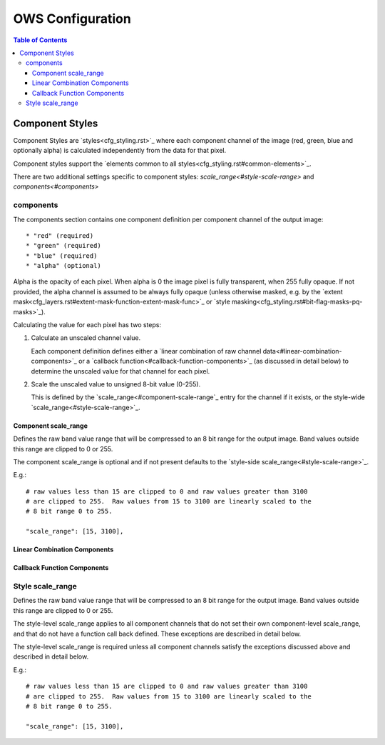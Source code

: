=================
OWS Configuration
=================

.. contents:: Table of Contents

Component Styles
----------------

Component Styles are `styles<cfg_styling.rst>`_ where
each component channel of the image (red, green, blue and optionally
alpha) is calculated independently from the data for that pixel.

Component styles support the
`elements common to all styles<cfg_styling.rst#common-elements>`_.

There are two additional settings specific to component styles:
`scale_range<#style-scale-range>` and `components<#components>`

----------
components
----------

The components section contains one component definition per
component channel of the output image::

  * "red" (required)
  * "green" (required)
  * "blue" (required)
  * "alpha" (optional)

Alpha is the opacity of each pixel.  When alpha is 0 the image pixel is
fully transparent, when 255 fully opaque.  If not provided, the alpha channel
is assumed to be always fully opaque (unless otherwise masked, e.g. by
the `extent mask<cfg_layers.rst#extent-mask-function-extent-mask-func>`_
or `style masking<cfg_styling.rst#bit-flag-masks-pq-masks>`_).

Calculating the value for each pixel has two steps::

1. Calculate an unscaled channel value.

   Each component definition defines either a
   `linear combination of raw channel data<#linear-combination-components>`_
   or a
   `callback function<#callback-function-components>`_
   (as discussed in detail below) to determine the unscaled value
   for that channel for each pixel.

2. Scale the unscaled value to unsigned 8-bit value (0-255).

   This is defined by the `scale_range<#component-scale-range`_
   entry for the channel if it exists, or the style-wide
   `scale_range<#style-scale-range>`_.

Component scale_range
+++++++++++++++++++++

Defines the raw band value range that will be compressed
to an 8 bit range for the output image.  Band values outside
this range are clipped to 0 or 255.

The component scale_range is optional and if not present defaults
to the `style-side scale_range<#style-scale-range>`_.

E.g.::

    # raw values less than 15 are clipped to 0 and raw values greater than 3100
    # are clipped to 255.  Raw values from 15 to 3100 are linearly scaled to the
    # 8 bit range 0 to 255.

    "scale_range": [15, 3100],

Linear Combination Components
+++++++++++++++++++++++++++++

Callback Function Components
+++++++++++++++++++++++++++++

-----------------
Style scale_range
-----------------

Defines the raw band value range that will be compressed
to an 8 bit range for the output image.  Band values outside
this range are clipped to 0 or 255.

The style-level scale_range applies to all component channels
that do not set their own component-level scale_range, and that do not
have a function call back defined. These exceptions are described in
detail below.

The style-level scale_range is required unless all component channels
satisfy the exceptions discussed above and described in detail below.

E.g.::

    # raw values less than 15 are clipped to 0 and raw values greater than 3100
    # are clipped to 255.  Raw values from 15 to 3100 are linearly scaled to the
    # 8 bit range 0 to 255.

    "scale_range": [15, 3100],

